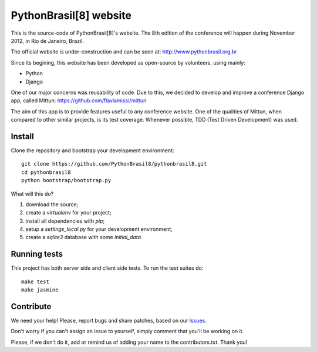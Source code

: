 PythonBrasil[8] website
=======================

This is the source-code of PythonBrasil[8]'s website. The 8th edition of the conference will happen during November 2012, in Rio de Janeiro, Brazil.

The official website is under-construction and can be seen at:
http://www.pythonbrasil.org.br

Since its begining, this website has been developed as open-source by volunteers, using mainly:

- Python
- Django

One of our major concerns was reusability of code. Due to this, we decided to develop and improve a conference Django app, called Mittun:
https://github.com/flaviamissi/mittun

The aim of this app is to provide features useful to any conference website. One of the qualities of Mittun, when compared to other similar projects, is its test coverage. Whenever possible, TDD (Test Driven Development) was used.


Install
-------

Clone the repository and bootstrap your development environment::

    git clone https://github.com/PythonBrasil8/pythonbrasil8.git
    cd pythonbrasil8
    python bootstrap/bootstrap.py

What will this do?

1. download the source;
2. create a *virtualenv* for your project;
3. install all dependencies with *pip*;
4. setup a *settings_local.py* for your development environment;
5. create a *sqlite3* database with some *initial_data*.


Running tests
-------------

This project has both server side and client side tests. To run the test suites do::

    make test
    make jasmine

Contribute
----------

We need your help! Please, report bugs and share patches, based on our `Issues <https://github.com/PythonBrasil8/pythonbrasil8/issues>`_.

Don't worry if you can't assign an issue to yourself, simply comment that you'll be working on it.

Please, if we don't do it, add or remind us of adding your name to the contributors.txt. Thank you!
